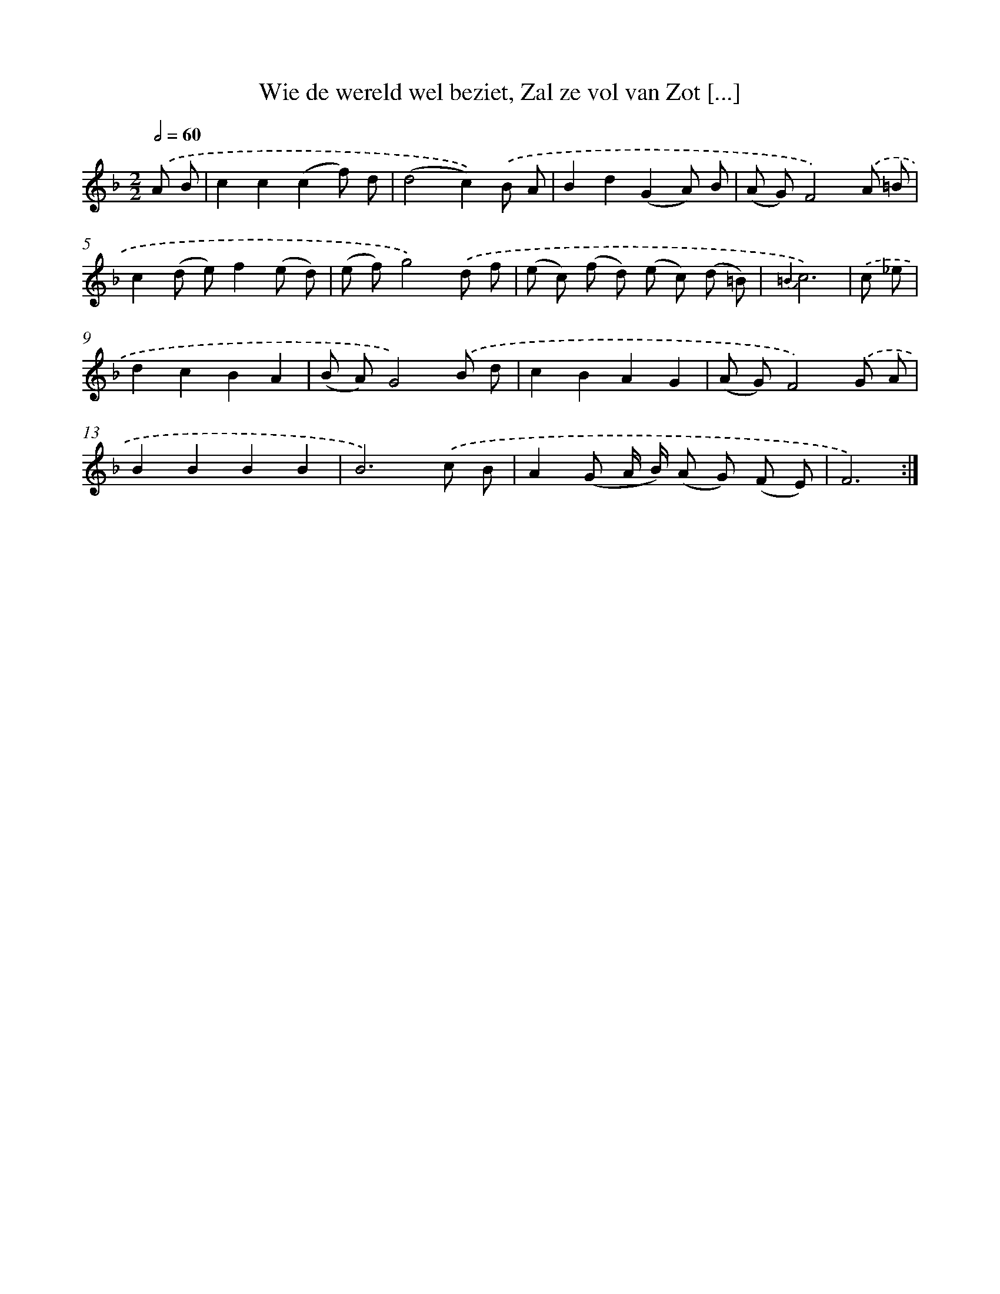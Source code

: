 X: 16357
T: Wie de wereld wel beziet, Zal ze vol van Zot [...]
%%abc-version 2.0
%%abcx-abcm2ps-target-version 5.9.1 (29 Sep 2008)
%%abc-creator hum2abc beta
%%abcx-conversion-date 2018/11/01 14:38:02
%%humdrum-veritas 1185042003
%%humdrum-veritas-data 3301230521
%%continueall 1
%%barnumbers 0
L: 1/8
M: 2/2
Q: 1/2=60
K: F clef=treble
.('A B [I:setbarnb 1]|
c2c2(c2f) d |
(d4c2)).('B A |
B2d2(G2A) B |
(A G)F4).('A =B |
c2(d e)f2(e d) |
(e f)g4).('d f |
(e c) (f d) (e c) (d =B) |
{=B2}c6) |
.('c _e [I:setbarnb 9]|
d2c2B2A2 |
(B A)G4).('B d |
c2B2A2G2 |
(A G)F4).('G A |
B2B2B2B2 |
B6).('c B |
A2(G A/ B/) (A G) (F E) |
F6) :|]
